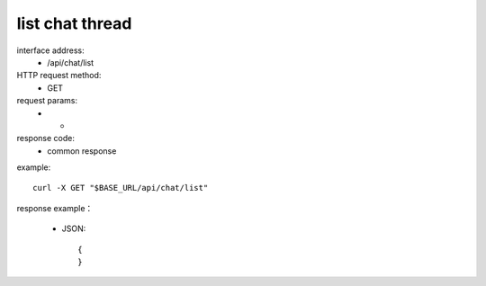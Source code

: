 .. _api_chat:

.. _api-chat-example:


.. _chat-project.List:

list chat thread
------------------------------------------------
interface address:
    * /api/chat/list
HTTP request method:
    * GET
request params:
    * -
response code:
    * common response

example::

    curl -X GET "$BASE_URL/api/chat/list"
    
response example：

    * JSON::

        {
        }
